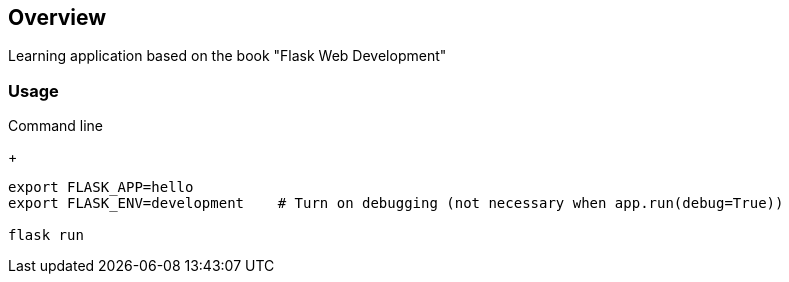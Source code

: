 == Overview

Learning application based on the book "Flask Web Development"


=== Usage

.Command line
+
[source,bash]
----
export FLASK_APP=hello
export FLASK_ENV=development    # Turn on debugging (not necessary when app.run(debug=True))

flask run
----

